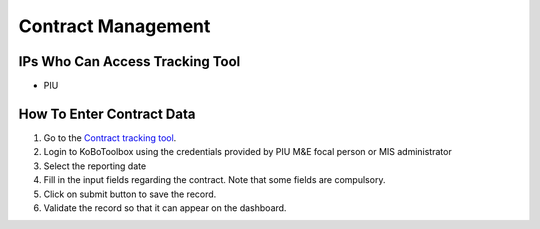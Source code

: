 ===================
Contract Management
===================

IPs Who Can Access Tracking Tool
--------------------------------

- PIU

How To Enter Contract Data
---------------------------------------

#. Go to the `Contract tracking tool <https://ee.kobotoolbox.org/x/37qlNHS7>`_.
#. Login to KoBoToolbox using the credentials provided by PIU M&E focal person or MIS administrator
#. Select the reporting date
#. Fill in the input fields regarding the contract. Note that some fields are compulsory.
#. Click on submit button to save the record.
#. Validate the record so that it can appear on the dashboard.